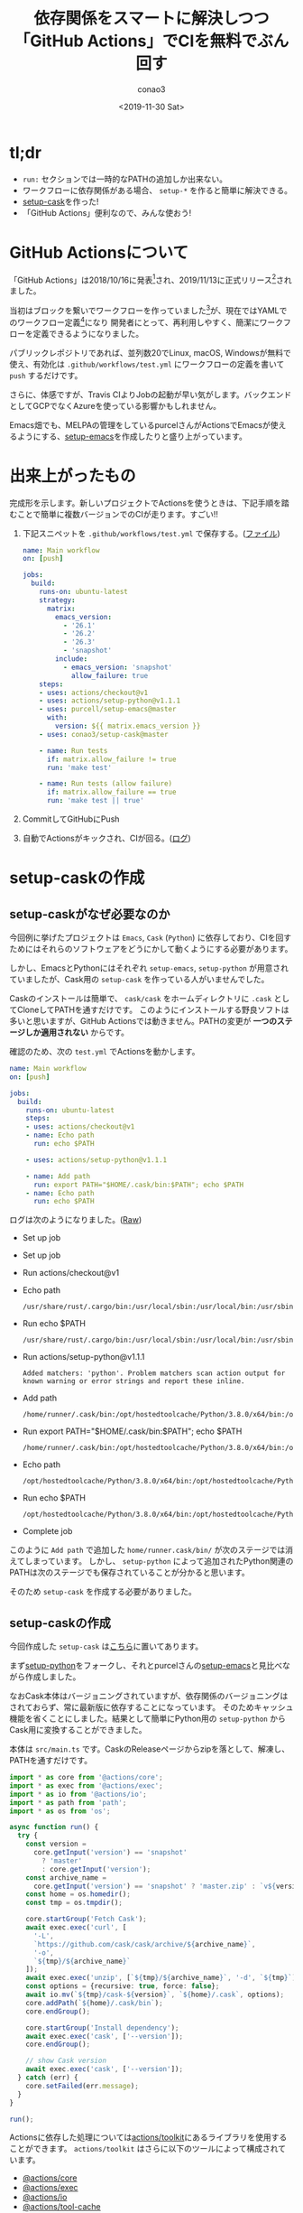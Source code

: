 #+title: 依存関係をスマートに解決しつつ「GitHub Actions」でCIを無料でぶん回す
#+author: conao3
#+date: <2019-11-30 Sat>
#+options: ^:{}

* Config                                                           :noexport:

* tl;dr
- =run:= セクションでは一時的なPATHの追加しか出来ない。
- ワークフローに依存関係がある場合、 =setup-*= を作ると簡単に解決できる。
- [[https://github.com/conao3/setup-cask][setup-cask]]を作った!
- 「GitHub Actions」便利なので、みんな使おう!

* GitHub Actionsについて
「GitHub Actions」は2018/10/16に発表[fn:1]され、2019/11/13に正式リリース[fn:2]されました。

当初はブロックを繋いでワークフローを作っていました[fn:1]が、現在ではYAMLでのワークフロー定義[fn:3]になり
開発者にとって、再利用しやすく、簡潔にワークフローを定義できるようになりました。

パブリックレポジトリであれば、並列数20でLinux, macOS, Windowsが無料で使え、有効化は =.github/workflows/test.yml=
にワークフローの定義を書いて =push= するだけです。

さらに、体感ですが、Travis CIよりJobの起動が早い気がします。バックエンドとしてGCPでなくAzureを使っている影響かもしれません。

Emacs畑でも、MELPAの管理をしているpurcelさんがActionsでEmacsが使えるようにする、[[https://github.com/purcell/setup-emacs][setup-emacs]]を作成したりと盛り上がっています。

* 出来上がったもの
完成形を示します。新しいプロジェクトでActionsを使うときは、下記手順を踏むことで簡単に複数バージョンでのCIが走ります。すごい!!

1. 下記スニペットを ~.github/workflows/test.yml~ で保存する。([[https://github.com/flylint/flylint/blob/master/.github/workflows/test.yml][ファイル]])
   #+begin_src yaml
     name: Main workflow
     on: [push]

     jobs:
       build:
         runs-on: ubuntu-latest
         strategy:
           matrix:
             emacs_version:
               - '26.1'
               - '26.2'
               - '26.3'
               - 'snapshot'
             include:
               - emacs_version: 'snapshot'
                 allow_failure: true
         steps:
         - uses: actions/checkout@v1
         - uses: actions/setup-python@v1.1.1
         - uses: purcell/setup-emacs@master
           with:
             version: ${{ matrix.emacs_version }}
         - uses: conao3/setup-cask@master

         - name: Run tests
           if: matrix.allow_failure != true
           run: 'make test'

         - name: Run tests (allow failure)
           if: matrix.allow_failure == true
           run: 'make test || true'
   #+end_src
2. CommitしてGitHubにPush
3. 自動でActionsがキックされ、CIが回る。([[https://github.com/flylint/flylint/commit/eba699022622cb9a3300e000c8e6106b3601c4b5/checks?check_suite_id=335468421][ログ]])

* setup-caskの作成
** setup-caskがなぜ必要なのか
今回例に挙げたプロジェクトは ~Emacs~, ~Cask~ (~Python~) に依存しており、CIを回すためにはそれらのソフトウェアをどうにかして動くようにする必要があります。

しかし、EmacsとPythonにはそれぞれ ~setup-emacs~, ~setup-python~ が用意されていましたが、Cask用の ~setup-cask~ を作っている人がいませんでした。

Caskのインストールは簡単で、 ~cask/cask~ をホームディレクトリに ~.cask~ としてCloneしてPATHを通すだけです。
このようにインストールする野良ソフトは多いと思いますが、GitHub Actionsでは動きません。PATHの変更が *一つのステージしか適用されない* からです。

確認のため、次の ~test.yml~ でActionsを動かします。
#+begin_src yaml
  name: Main workflow
  on: [push]

  jobs:
    build:
      runs-on: ubuntu-latest
      steps:
      - uses: actions/checkout@v1
      - name: Echo path
        run: echo $PATH

      - uses: actions/setup-python@v1.1.1

      - name: Add path
        run: export PATH="$HOME/.cask/bin:$PATH"; echo $PATH
      - name: Echo path
        run: echo $PATH
#+end_src

ログは次のようになりました。([[https://github.com/conao3/playground/commit/72b504ff0ee417378809442231b6996b22e1a102/checks?check_suite_id=336251823][Raw]])
- Set up job
- Set up job
- Run actions/checkout@v1
- Echo path
  #+begin_src shell
    /usr/share/rust/.cargo/bin:/usr/local/sbin:/usr/local/bin:/usr/sbin:/usr/bin:/sbin:/bin:/snap/bin~
  #+end_src

- Run echo $PATH
  #+begin_src shell
    /usr/share/rust/.cargo/bin:/usr/local/sbin:/usr/local/bin:/usr/sbin:/usr/bin:/sbin:/bin:/snap/bin~
  #+end_src

- Run actions/setup-python@v1.1.1
  #+begin_src shell
    Added matchers: 'python'. Problem matchers scan action output for known warning or error strings and report these inline.
  #+end_src

- Add path
  #+begin_src shell
    /home/runner/.cask/bin:/opt/hostedtoolcache/Python/3.8.0/x64/bin:/opt/hostedtoolcache/Python/3.8.0/x64:/usr/share/rust/.cargo/bin:/usr/local/sbin:/usr/local/bin:/usr/sbin:/usr/bin:/sbin:/bin:/snap/bin
  #+end_src

- Run export PATH="$HOME/.cask/bin:$PATH"; echo $PATH
  #+begin_src shell
    /home/runner/.cask/bin:/opt/hostedtoolcache/Python/3.8.0/x64/bin:/opt/hostedtoolcache/Python/3.8.0/x64:/usr/share/rust/.cargo/bin:/usr/local/sbin:/usr/local/bin:/usr/sbin:/usr/bin:/sbin:/bin:/snap/bin
  #+end_src

- Echo path
  #+begin_src shell
    /opt/hostedtoolcache/Python/3.8.0/x64/bin:/opt/hostedtoolcache/Python/3.8.0/x64:/usr/share/rust/.cargo/bin:/usr/local/sbin:/usr/local/bin:/usr/sbin:/usr/bin:/sbin:/bin:/snap/bin
  #+end_src

- Run echo $PATH
  #+begin_src shell
    /opt/hostedtoolcache/Python/3.8.0/x64/bin:/opt/hostedtoolcache/Python/3.8.0/x64:/usr/share/rust/.cargo/bin:/usr/local/sbin:/usr/local/bin:/usr/sbin:/usr/bin:/sbin:/bin:/snap/bin
  #+end_src

- Complete job

このように ~Add path~ で追加した ~home/runner.cask/bin/~ が次のステージでは消えてしまっています。
しかし、 ~setup-python~ によって追加されたPython関連のPATHは次のステージでも保存されていることが分かると思います。

そのため ~setup-cask~ を作成する必要がありました。

** setup-caskの作成
今回作成した ~setup-cask~ は[[https://github.com/conao3/setup-cask][こちら]]に置いてあります。

まず[[https://github.com/actions/setup-python][setup-python]]をフォークし、それとpurcelさんの[[https://github.com/purcell/setup-emacs][setup-emacs]]と見比べながら作成しました。

なおCask本体はバージョニングされていますが、依存関係のバージョニングはされておらず、常に最新版に依存することになっています。
そのためキャッシュ機能を省くことにしました。結果として簡単にPython用の ~setup-python~ からCask用に変換することができました。

本体は ~src/main.ts~ です。CaskのReleaseページからzipを落として、解凍し、PATHを通すだけです。

#+begin_src typescript
  import * as core from '@actions/core';
  import * as exec from '@actions/exec';
  import * as io from '@actions/io';
  import * as path from 'path';
  import * as os from 'os';

  async function run() {
    try {
      const version =
        core.getInput('version') == 'snapshot'
          ? 'master'
          : core.getInput('version');
      const archive_name =
        core.getInput('version') == 'snapshot' ? 'master.zip' : `v${version}.zip`;
      const home = os.homedir();
      const tmp = os.tmpdir();

      core.startGroup('Fetch Cask');
      await exec.exec('curl', [
        '-L',
        `https://github.com/cask/cask/archive/${archive_name}`,
        '-o',
        `${tmp}/${archive_name}`
      ]);
      await exec.exec('unzip', [`${tmp}/${archive_name}`, '-d', `${tmp}`]);
      const options = {recursive: true, force: false};
      await io.mv(`${tmp}/cask-${version}`, `${home}/.cask`, options);
      core.addPath(`${home}/.cask/bin`);
      core.endGroup();

      core.startGroup('Install dependency');
      await exec.exec('cask', ['--version']);
      core.endGroup();

      // show Cask version
      await exec.exec('cask', ['--version']);
    } catch (err) {
      core.setFailed(err.message);
    }
  }

  run();
#+end_src

Actionsに依存した処理については[[https://github.com/actions/toolkit][actions/toolkit]]にあるライブラリを使用することができます。
~actions/toolkit~ はさらに以下のツールによって構成されています。
- [[https://github.com/actions/toolkit/blob/master/packages/core][@actions/core]]
- [[https://github.com/actions/toolkit/blob/master/packages/exec][@actions/exec]]
- [[https://github.com/actions/toolkit/blob/master/packages/io][@actions/io]]
- [[https://github.com/actions/toolkit/blob/master/packages/tool-cache][@actions/tool-cache]]
- [[https://github.com/actions/toolkit/blob/master/packages/github][@actions/github]]

~core.startGroup~ と ~core.endGroup~ で囲んだところのログは折り畳み表示されます。
しかしセットアップの最後でバージョンを表示する際はグループで囲わない方が出力が見やすいと思います。

* 使用例
~setup-cask~ はEmacsとPythonに依存しています。
つまり ~setup-cask~ を実行する前に ~setup-emacs~ と ~setup-python~ を ~uses:~ セクションとして記述する必要があります。

この設計により、 ~setup-cask~ としてはCaskのバージョンのみ受け取ればよく、考えることを減らせます。

** Basic testing
#+begin_src yaml
  jobs:
    build:
      runs-on: ubuntu-latest
      steps:
        - uses: actions/checkout@v1
        - uses: actions/setup-python@v1.1.1
          with:
            python-version: '3.6'
            architecture: 'x64'
        - uses: purcell/setup-emacs@master
          with:
            version: '26.3'

        - uses: conao3/setup-cask@master
          with:
            version: 'snapshot'

        - name: Run tests
          run: make test
#+end_src
この例ではElispパッケージは次の環境でテストされます。
- Emacs: ~26.3~
- Python: ~3.6 (x64)~
- Cask: ~snapshot~ (HEAD)

** Matrix testing
#+begin_src yaml
  jobs:
    build:
      runs-on: ubuntu-latest
      strategy:
        matrix:
          emacs_version:
            - '26.1'
            - '26.2'
            - '26.3'
            - 'snapshot'
          cask_version:
            - '0.8.0'
            - '0.8.4'
            - 'snapshot'
      steps:
        - uses: actions/checkout@v1
        - uses: actions/setup-python@v1.1.1
          with:
            python-version: '3.6'
            architecture: 'x64'
        - uses: purcell/setup-emacs@master
          with:
            version: '26.3'

        - uses: conao3/setup-cask@master
          with:
            version: 'snapshot'

        - name: Run tests
          run: make test
#+end_src

この例ではElispパッケージは次の環境でテストされます。
- Emacs: ~26.1~, ~26.2~, ~26.3~
- Python: ~3.6 (x64)~
- Cask: ~0.8.0~, ~0.8.4~, ~snapshot~ (HEAD)

** Simplest testing
#+begin_src yaml
  jobs:
    build:
      runs-on: ubuntu-latest
      steps:
        - uses: actions/checkout@v1
        - uses: actions/setup-python@v1.1.1
        - uses: purcell/setup-emacs@master
          with:
            version: '26.3'
        - uses: conao3/setup-cask@master

        - name: Run tests
          run: make test

#+end_src

この例ではElispパッケージは次の環境でテストされます。
- Emacs: ~26.3~
- Python: ~3.x (x64)~
- Cask: ~snapshot~ (HEAD)

PythonとCaskのバージョンを明示的に指定していません。

明示的に指定しなかった場合の処理は各setupの実装に依存しますが、
~setup-python~ ではVersionとして ~3.x~, Architectureとして ~x64~ が指定されたものとして処理されます。 (see [[https://github.com/actions/setup-python/blob/master/action.yml][setup-python/action.yml]])

~setup-cask~ ではVersionとして ~snapshot~ が指定されたものとして処理されます。 (see [[https://github.com/conao3/setup-cask/blob/master/action.yml][setup-cask/action.yml]])

~setup-emacs~ でもバージョン指定を省略したいのですが、[[https://github.com/purcell/setup-emacs/pull/1][PRを出したところ]]却下されました。そのためEmacsのバージョンは明示的に指定する必要があります。

* まとめ
MSの資金力によってどんどんGitHubの機能が増えていきますね。
パブリックレポジトリに限定されますが、並列数20でLinux, macOS, Windowsが無料で使えるのは驚異的です。

なお、「GitHub Actions」は発表当初、バッジが用意されていないとしてショックなニュースになっていましたが、現在では[[https://help.github.com/en/actions/automating-your-workflow-with-github-actions/configuring-a-workflow#adding-a-workflow-status-badge-to-your-repository][用意されています]]。

さらにShields.ioでも先週[[https://github.com/badges/shields/pull/3898][バッジリクエストがマージ]]され、使えるようになりました。
#+begin_example
<blockquote class="twitter-tweet"><p lang="en" dir="ltr">We now support badges for <a href="https://twitter.com/hashtag/GitHub?src=hash&amp;ref_src=twsrc%5Etfw">#GitHub</a> Actions, allowing you to display the status of your workflows (e.g. <a href="https://t.co/xfHbwoLqpx">https://t.co/xfHbwoLqpx</a>). Thanks calebcartwright for the implementation! Don&#39;t waste a minute, start adding them to your Readmes! 🚀</p>&mdash; Shields (@Shields_io) <a href="https://twitter.com/Shields_io/status/1200540112368611328?ref_src=twsrc%5Etfw">November 29, 2019</a></blockquote> <script async src="https://platform.twitter.com/widgets.js" charset="utf-8"></script>
#+end_example

GitHubのバッジより豊富なスタイル指定ができることが特徴です。詳細は[[https://shields.io/][shields.io]]を参照してください。

また、[[https://www.patreon.com/conao3][Patreon]]でご支援を頂ける方を募集しています。
普段はElispパッケージなどを中心にOSS活動をしつつ、学生をしています。ぜひよろしくお願いします。

https://www.patreon.com/conao3

* Footnotes
[fn:1] GitHubが「GitHub Actions」を発表、開発者が好きな機能を使ってワークフローを自動化 - https://www.atmarkit.co.jp/ait/articles/1810/17/news067.html
[fn:2] モバイルアプリ版GitHub発表、GitHub Actions正式リリース、コードアーカイブ…GitHubの多面性が見えたGitHub Universe Keynote - https://codezine.jp/article/detail/11818
[fn:3] GitHub Actions now supports CI/CD, free for public repositories - https://github.blog/2019-08-08-github-actions-now-supports-ci-cd/ 

